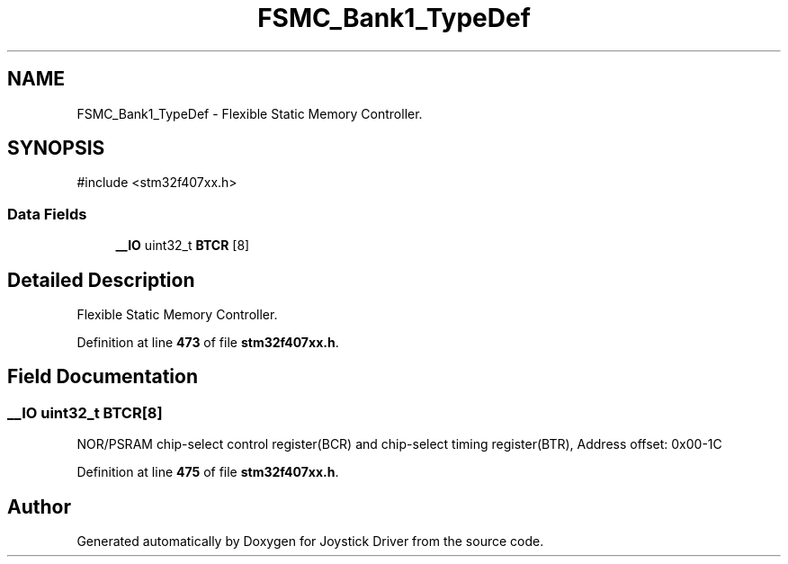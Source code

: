 .TH "FSMC_Bank1_TypeDef" 3 "Version JSTDRVF4" "Joystick Driver" \" -*- nroff -*-
.ad l
.nh
.SH NAME
FSMC_Bank1_TypeDef \- Flexible Static Memory Controller\&.  

.SH SYNOPSIS
.br
.PP
.PP
\fR#include <stm32f407xx\&.h>\fP
.SS "Data Fields"

.in +1c
.ti -1c
.RI "\fB__IO\fP uint32_t \fBBTCR\fP [8]"
.br
.in -1c
.SH "Detailed Description"
.PP 
Flexible Static Memory Controller\&. 
.PP
Definition at line \fB473\fP of file \fBstm32f407xx\&.h\fP\&.
.SH "Field Documentation"
.PP 
.SS "\fB__IO\fP uint32_t BTCR[8]"
NOR/PSRAM chip-select control register(BCR) and chip-select timing register(BTR), Address offset: 0x00-1C 
.PP
Definition at line \fB475\fP of file \fBstm32f407xx\&.h\fP\&.

.SH "Author"
.PP 
Generated automatically by Doxygen for Joystick Driver from the source code\&.
